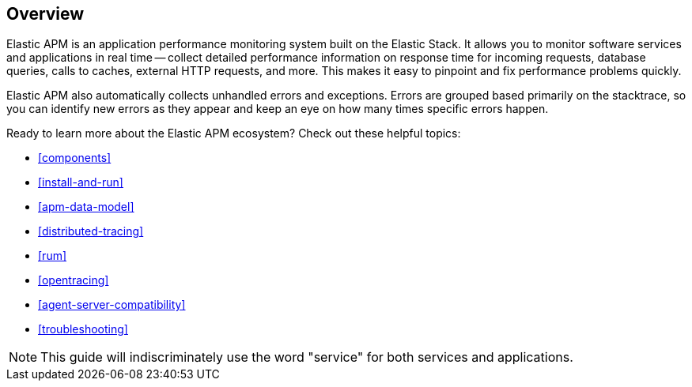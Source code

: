 [[overview]]
== Overview

Elastic APM is an application performance monitoring system built on the Elastic Stack.
It allows you to monitor software services and applications in real time --
collect detailed performance information on response time for incoming requests,
database queries, calls to caches, external HTTP requests, and more.
This makes it easy to pinpoint and fix performance problems quickly.

Elastic APM also automatically collects unhandled errors and exceptions.
Errors are grouped based primarily on the stacktrace,
so you can identify new errors as they appear and keep an eye on how many times specific errors happen.

Ready to learn more about the Elastic APM ecosystem? Check out these helpful topics:

* <<components>>
* <<install-and-run>>
* <<apm-data-model>>
* <<distributed-tracing>>
* <<rum>>
* <<opentracing>>
* <<agent-server-compatibility>>
* <<troubleshooting>>

NOTE: This guide will indiscriminately use the word "service" for both services and applications.
